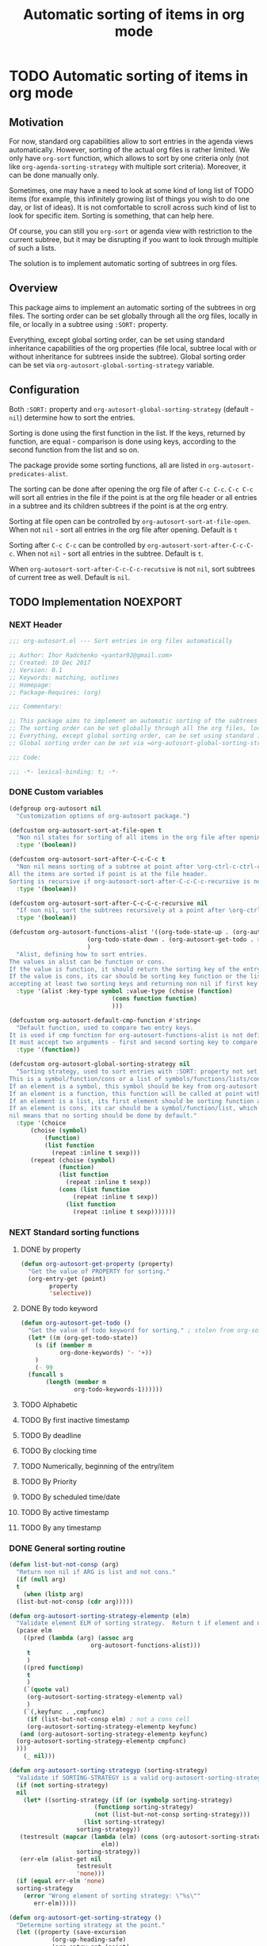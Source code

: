 #+TITLE: Automatic sorting of items in org mode
#+AUTHORS: yantar92
#+EMAIL: yantar92@gmail.com
#+FILETAGS: :COMMON:EMACS:ORGMODE:
#+PROPERTY: header-args :tangle yes
#+EXPORT_FILE_NAME: Readme.md

* TODO Automatic sorting of items in org mode
** Motivation
   For now, standard org capabilities allow to sort entries in the agenda views automatically. However, sorting of the actual org files is rather limited. We only have =org-sort= function, which allows to sort by one criteria only (not like =org-agenda-sorting-strategy= with multiple sort criteria). Moreover, it can be done manually only. 

   Sometimes, one may have a need to look at some kind of long list of TODO items (for example, this infinitely growing list of things you wish to do one day, or list of ideas). It is not comfortable to scroll across such kind of list to look for specific item. Sorting is something, that can help here. 

   Of course, you can still you =org-sort= or agenda view with restriction to the current subtree, but it may be disrupting if you want to look through multiple of such a lists. 

   The solution is to implement automatic sorting of subtrees in org files. 
** Overview
   This package aims to implement an automatic sorting of the subtrees in org files. The sorting order can be set globally through all the org files, locally in file, or locally in a subtree using =:SORT:= property. 

   Everything, except global sorting order, can be set using standard inheritance capabilities of the org properties (file local, subtree local with or without inheritance for subtrees inside the subtree). Global sorting order can be set via =org-autosort-global-sorting-strategy= variable.
** Configuration
   Both =:SORT:= property and =org-autosort-global-sorting-strategy= (default - =nil=) determine how to sort the entries.

   Sorting is done using the first function in the list. If the keys, returned by function, are equal - comparison is done using keys, according to the second function from the list and so on.

   The package provide some sorting functions, all are listed in =org-autosort-predicates-alist=.

   The sorting can be done after opening the org file of after =C-c C-c=. =C-c C-c= will sort all entries in the file if the point is at the org file header or all entries in a subtree and its children subtrees if the point is at the org entry.

   Sorting at file open can be controlled by =org-autosort-sort-at-file-open=. When not =nil= - sort all entries in the org file after opening. Default is =t=

   Sorting after =C-c C-c= can be controlled by =org-autosort-sort-after-C-c-C-c=. When not =nil= - sort all entries in the subtree. Default is =t=. 

   When =org-autosort-sort-after-C-c-C-c-recutsive= is not =nil=, sort subtrees of current tree as well. Default is =nil=.
** TODO Implementation                                             :NOEXPORT:
   :LOGBOOK:
   CLOCK: [2017-12-10 Sun 17:36]--[2017-12-10 Sun 20:02] =>  2:26
   CLOCK: [2017-12-10 Sun 10:21]--[2017-12-10 Sun 11:02] =>  0:41
   :END:
*** NEXT Header
    :PROPERTIES:
    :ID:       3e603efc-e71a-4520-bcef-265cff481455
    :END:
    #+begin_src emacs-lisp
      ;;; org-autosort.el --- Sort entries in org files automatically

      ;; Author: Ihor Radchenko <yantar92@gmail.com>
      ;; Created: 10 Dec 2017
      ;; Version: 0.1
      ;; Keywords: matching, outlines
      ;; Homepage:
      ;; Package-Requires: (org)

      ;;; Commentary:

      ;; This package aims to implement an automatic sorting of the subtrees in org files.
      ;; The sorting order can be set globally through all the org files, locally in file, or locally in a subtree using =:SORT:= property.
      ;; Everything, except global sorting order, can be set using standard inheritance capabilities of the org properties (file local, subtree local with or without inheritance for subtrees inside the subtree).
      ;; Global sorting order can be set via =org-autosort-global-sorting-strategy= variable.

      ;;; Code:

      ;;; -*- lexical-binding: t; -*-
    #+end_src
*** DONE Custom variables
    CLOSED: [2017-12-10 Sun 17:33]
    :PROPERTIES:
    :ID:       08e58824-f88a-4d3b-a79e-00a1514eb68a
    :END:
    :LOGBOOK:
    CLOCK: [2017-12-10 Sun 17:13]--[2017-12-10 Sun 17:33] =>  0:20
    CLOCK: [2017-12-10 Sun 11:03]--[2017-12-10 Sun 11:35] =>  0:32
    CLOCK: [2017-12-10 Sun 11:02]--[2017-12-10 Sun 11:03] =>  0:01
    :END:
    #+begin_src emacs-lisp
      (defgroup org-autosort nil
        "Customization options of org-autosort package.")

      (defcustom org-autosort-sort-at-file-open t
        "Non nil states for sorting of all items in the org file after opening."
        :type '(boolean))

      (defcustom org-autosort-sort-after-C-c-C-c t
        "Non nil means sorting of a subtree at point after \org-ctrl-c-ctrl-c.
      All the items are sorted if point is at the file header.
      Sorting is recursive if org-autosort-sort-after-C-c-C-c-recursive is non nil."
        :type '(boolean))

      (defcustom org-autosort-sort-after-C-c-C-c-recursive nil
        "If non nil, sort the subtrees recursively at a point after \org-ctrl-c-ctrl-c."
        :type '(boolean))

      (defcustom org-autosort-functions-alist '((org-todo-state-up . (org-autosort-get-todo . <))
    					    (org-todo-state-down . (org-autosort-get-todo . >))
    					    )
        "Alist, defining how to sort entries.
      The values in alist can be function or cons.
      If the value is function, it should return the sorting key of the entry at point and should not require arguments.
      If the value is cons, its car should be sorting key function or the list, and its cdr should be a function,
      accepting at least two sorting keys and returning non nil if first key is lesser than second."
        :type '(alist :key-type symbol :value-type (choise (function)
    						       (cons function function)
    						       )))

      (defcustom org-autosort-default-cmp-function #'string<
        "Default function, used to compare two entry keys.
      It is used if cmp function for org-autosort-functions-alist is not defined.
      It must accept two arguments - first and second sorting key to compare.  Non nil return value means that first key is lesser than second key."
        :type '(function))

      (defcustom org-autosort-global-sorting-strategy nil
        "Sorting strategy, used to sort entries with :SORT: property not set or nil.
      This is a symbol/function/cons or a list of symbols/functions/lists/cons.
      If an element is a symbol, this symbol should be key from org-autosort-functions-alist.
      If an element is a function, this function will be called at point with no arguments and return sorting key.  The keys will be compared using org-autosort-default-cmp-function.
      If an element is a list, its first element should be sorting function and remaining elements will be supplied to the function during the call.
      If an element is cons, its car should be a symbol/function/list, which defines sorting key function.  Its cdr should be a function/list, defining function to compare the keys.  This function must accept at least two arguments - first and second key to compare.  It should return non nil if the first key is lesser than second.
      nil means that no sorting should be done by default."
        :type '(choice
    	    (choise (symbol)
    		    (function)
    		    (list function
    			  (repeat :inline t sexp)))
    	    (repeat (choise (symbol)
    			    (function)
    			    (list function
    				  (repeat :inline t sexp))
    			    (cons (list function
    					(repeat :inline t sexp))
    				  (list function
    					(repeat :inline t sexp)))))))
    #+end_src
*** NEXT Standard sorting functions
    :PROPERTIES:
    :ID:       c478d941-ddbf-49cc-b38c-a03c33779817
    :END:
    :LOGBOOK:
    CLOCK: [2017-12-10 Sun 17:08]--[2017-12-10 Sun 17:13] =>  0:05
    :END:
**** DONE by property
     CLOSED: [2017-12-10 Sun 17:34]
     :PROPERTIES:
     :ID:       51552471-6f2b-4792-a8a3-b4bb0d3618d8
     :END:
     #+begin_src emacs-lisp 
       (defun org-autosort-get-property (property)
         "Get the value of PROPERTY for sorting."
         (org-entry-get (point)
     		   property
     		   'selective))
     #+end_src
**** DONE By todo keyword
     CLOSED: [2017-12-10 Sun 17:34]
     :PROPERTIES:
     :ID:       0d4d78c1-a4a2-4091-8142-ea9e70434d73
     :END:
     #+begin_src emacs-lisp 
       (defun org-autosort-get-todo ()
         "Get the value of todo keyword for sorting." ; stolen from org-sort-entries in org.el
         (let* ((m (org-get-todo-state))
     	   (s (if (member m
     			  org-done-keywords) '- '+))
     	   )
           (- 99
     	 (funcall s
     		  (length (member m
     				  org-todo-keywords-1))))))
     #+end_src
**** TODO Alphabetic
**** TODO By first inactive timestamp
**** TODO By deadline
**** TODO By clocking time
**** TODO Numerically, beginning of the entry/item
**** TODO By Priority
**** TODO By scheduled time/date
**** TODO By active timestamp
**** TODO By any timestamp
*** DONE General sorting routine
    CLOSED: [2017-12-10 Sun 17:36]
    :PROPERTIES:
    :ID:       7b077f97-a744-4197-9b4f-015af71ab95f
    :END:
    :LOGBOOK:
    CLOCK: [2017-12-10 Sun 20:48]--[2017-12-10 Sun 22:40] =>  1:52
    CLOCK: [2017-12-10 Sun 16:24]--[2017-12-10 Sun 17:36] =>  1:12
    CLOCK: [2017-12-10 Sun 16:05]--[2017-12-10 Sun 16:06] =>  0:01
    CLOCK: [2017-12-10 Sun 14:17]--[2017-12-10 Sun 16:02] =>  1:45
    CLOCK: [2017-12-10 Sun 11:35]--[2017-12-10 Sun 13:58] =>  2:23
    :END:
    #+begin_src emacs-lisp
      (defun list-but-not-consp (arg)
        "Return non nil if ARG is list and not cons."
        (if (null arg)
        t
          (when (listp arg)
        (list-but-not-consp (cdr arg)))))

      (defun org-autosort-sorting-strategy-elementp (elm)
        "Validate element ELM of sorting strategy.  Return t if element and nil otherwise."
        (pcase elm
          ((pred (lambda (arg) (assoc arg
                    	     org-autosort-functions-alist)))
           t
           )
          ((pred functionp)
           t
           )
          (`(quote val)
           (org-autosort-sorting-strategy-elementp val)
           )
          (`(,keyfunc . ,cmpfunc)
           (if (list-but-not-consp elm) ; not a cons cell
           (org-autosort-sorting-strategy-elementp keyfunc)
         (and (org-autosort-sorting-strategy-elementp keyfunc)
        (org-autosort-sorting-strategy-elementp cmpfunc)
        )))
          (_ nil)))

      (defun org-autosort-sorting-strategyp (sorting-strategy)
        "Validate if SORTING-STRATEGY is a valid org-autosort-sorting-strategy and return ensure that it is a list.  Signal error if not."
        (if (not sorting-strategy)
        nil
          (let* ((sorting-strategy (if (or (symbolp sorting-strategy)
            			      (functionp sorting-strategy)
            			      (not (list-but-not-consp sorting-strategy)))
            			   (list sorting-strategy)
            			 sorting-strategy))
         (testresult (mapcar (lambda (elm) (cons (org-autosort-sorting-strategy-elementp elm)
            					elm))
            			 sorting-strategy))
         (err-elm (alist-get nil
            			 testresult
            			 'none)))
        (if (equal err-elm 'none)
        sorting-strategy
          (error "Wrong element of sorting strategy: \"%s\""
    		 err-elm)))))

      (defun org-autosort-get-sorting-strategy ()
        "Determine sorting strategy at the point."
        (let ((property (save-excursion
        		  (org-up-heading-safe)
        		  (org-entry-get (point)
        				 "SORT"
        				 'selective))))
          (if (seq-empty-p property)
          (org-autosort-sorting-strategyp org-autosort-global-sorting-strategy)
        (if (= (cdr (read-from-string property))
        	   (length property))
    	(org-autosort-sorting-strategyp (car (read-from-string property)))
          (error "Invalid value in :SORT: property: \"%s\"" property)
          ))))

      (defun org-autosort-construct-get-value-function-atom (sorting-strategy-elm)
        "Return result of get-value function for single element of sorting strategy (SORTING-STRATEGY-ELM)."
        (pcase sorting-strategy-elm
          ((app (lambda (arg) (assoc arg
                    	    org-autosort-functions-alist))
        `(,_ . ,func) )
           (org-autosort-construct-get-value-function-atom func))
          ((pred functionp)
           (funcall sorting-strategy-elm))
          (`(quote val)
           (org-autosort-sorting-strategy-elementp val))
          (`(,keyfunc . ,cmpfunc)
           (if (list-but-not-consp sorting-strategy-elm) ; not a cons cell
           (apply keyfunc
                  cmpfunc)
         (org-autosort-construct-get-value-function-atom keyfunc)
         ))))

      (defun org-autosort-construct-get-value-function ()
        "Return get-value function at point.
      This function returns a list of sorting keys."
        (let ((sorting-strategy (org-autosort-get-sorting-strategy)))
          (if sorting-strategy
          (mapcar #'org-autosort-construct-get-value-function-atom
                  sorting-strategy)
        nil
        )))

      (defun org-autosort-construct-cmp-function-atom (sorting-strategy-elm a b)
        "Return result of application of cmp function for single element of sorting strategy (SORTING-STRATEGY-ELM) called with A and B arguments."
        (pcase sorting-strategy-elm
          ((app (lambda (arg) (assoc arg
                    	    org-autosort-functions-alist))
        `(,_ . ,func))
           (org-autosort-construct-cmp-function-atom func
                    				 a
                    				 b))
          ((pred functionp)
           (funcall org-autosort-default-cmp-function
    		a
    		b))
          (`(quote val)
           (org-autosort-sorting-strategy-elementp val))
          (`(,keyfunc . ,cmpfunc)
           (if (list-but-not-consp sorting-strategy-elm) ; not a cons cell
           (funcall org-autosort-default-cmp-function
        	    a
        	    b)
         (if (listp cmpfunc)
         (apply (car cmpfunc)
        	    a
        	    b
        	    (cdr cmpfunc))
           (funcall cmpfunc
        	    a
        	    b))))))

      (defun org-autosort-construct-cmp-function (lista listb)
        "Return cmp at point."
        (let ((sorting-strategy (org-autosort-get-sorting-strategy)))
          (if (not sorting-strategy)
          nil
        (let ((resultlist (seq-mapn (lambda (arg a b)
            			      (cons (org-autosort-construct-cmp-function-atom arg
            									      a
            									      b)
            				    (org-autosort-construct-cmp-function-atom arg
            									      b
            									      a)))
            			    sorting-strategy
            			    lista
            			    listb)) ; list of cons (a<b . b<a)
                  (done nil)
                  result
                  )
          (while (and (not done)
            	    (not (seq-empty-p resultlist))
            	    )
        (let ((elem (pop resultlist)))
                  (unless (and (car elem)
            		 (cdr elem)) ; not equal
    		(setq done t)
    		(setq result (car elem)))))
          result
          ))))

      (defun org-autosort-sort-entries-at-point-nonrecursive ()
        "Sort org-entries at point nonrecursively.  Sort all entries _recursively_ if at the file header."
        (funcall #'org-sort-entries
         nil
         ?f
         #'org-autosort-construct-get-value-function
         #'org-autosort-construct-cmp-function))

      (defun org-autosort-sort-entries-at-point-recursive ()
        "Sort org-entries at point recursively."
        (condition-case err
        (org-map-entries (lambda nil (funcall #'org-sort-entries
            			       nil
            			       ?f
            			       #'org-autosort-construct-get-value-function
            			       #'org-autosort-construct-cmp-function))
    			 nil
    			 'tree)
          (error
           (if (string-match-p "Before first headline at position"
                    	   (error-message-string err))
           (org-map-entries (lambda nil (funcall #'org-sort-entries
            				  nil
            				  ?f
            				  #'org-autosort-construct-get-value-function
            				  #'org-autosort-construct-cmp-function))
                    	    nil
                    	    'file)
         (signal (car err)
    		 (cdr err))
         ))))

      (defun org-autosort-sort-entries-at-point (&optional force)
        "Sort org entries at point.  Respect value of org-autosort-sort-after-C-c-C-c if FORCE is non nil."
        (when (or org-autosort-sort-after-C-c-C-c force)
          (if org-autosort-sort-after-C-c-C-c-recursive
          (org-autosort-sort-entries-at-point-recursive)
        (org-autosort-sort-entries-at-point-nonrecursive)
        )))

      (defun org-autosort-sort-entries-in-file (&optional force)
        "Sort all entries in the file recursively.  Do not respect org-autosort-sort-at-file-open if FORCE is non nil."
        (when (or org-autosort-sort-at-file-open force)
          (org-map-entries (lambda nil (funcall #'org-sort-entries
            			     nil
            			     ?f
            			     #'org-autosort-construct-get-value-function
            			     #'org-autosort-construct-cmp-function))
                           nil
                           'file)))

      (add-hook 'org-load-hook
        #'org-autosort-sort-entries-in-file)

      (add-hook 'org-ctrl-c-ctrl-c-hook
        #'org-autosort-sort-entries-at-point)
    #+end_src
*** DONE File epilogue
    CLOSED: [2017-12-10 Sun 19:40]
    :PROPERTIES:
    :ID:       cf53b069-fcbb-45f9-9a80-e05f88d1fec5
    :END:
    #+begin_src emacs-lisp 
    (provide 'org-autosort)

      ;;; org-autosort.el ends here
    #+end_src
** TODO Ideas                                                 :NOEXPORT:SKIP:
*** TODO Sort items when opening org file, on edit??
*** TODO do not use org-sort, because it does not allow to combine sorts (i.e. sort by one criteria, if equal - by other)
*** TODO allow to define sort criteria like a lisp function in the properties field
*** TODO Do not sort only but filter items in org files/agenda
*** TODO Take care about exact position for =C-c C-c= (say, we are inside the table - user may not want to sort)
*** TODO Sort only items, matching org search regex
